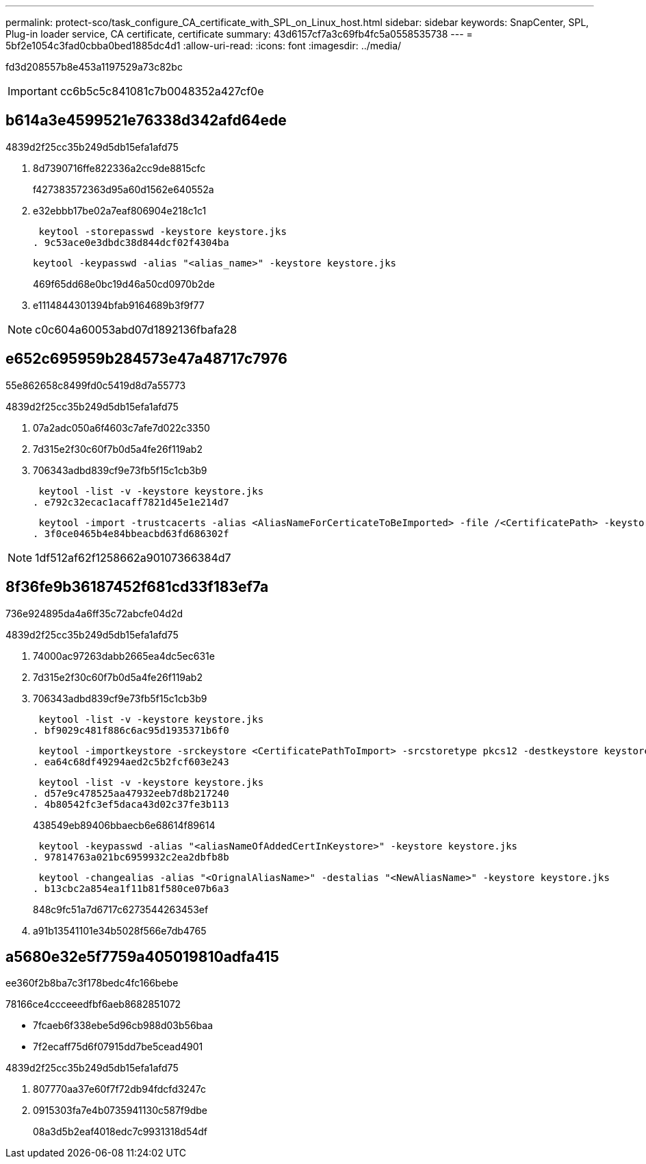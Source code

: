 ---
permalink: protect-sco/task_configure_CA_certificate_with_SPL_on_Linux_host.html 
sidebar: sidebar 
keywords: SnapCenter, SPL, Plug-in loader service, CA certificate, certificate 
summary: 43d6157cf7a3c69fb4fc5a0558535738 
---
= 5bf2e1054c3fad0cbba0bed1885dc4d1
:allow-uri-read: 
:icons: font
:imagesdir: ../media/


[role="lead"]
fd3d208557b8e453a1197529a73c82bc


IMPORTANT: cc6b5c5c841081c7b0048352a427cf0e



== b614a3e4599521e76338d342afd64ede

4839d2f25cc35b249d5db15efa1afd75

. 8d7390716ffe822336a2cc9de8815cfc
+
f427383572363d95a60d1562e640552a

. e32ebbb17be02a7eaf806904e218c1c1
+
 keytool -storepasswd -keystore keystore.jks
. 9c53ace0e3dbdc38d844dcf02f4304ba
+
 keytool -keypasswd -alias "<alias_name>" -keystore keystore.jks
+
469f65dd68e0bc19d46a50cd0970b2de

. e1114844301394bfab9164689b3f9f77



NOTE: c0c604a60053abd07d1892136fbafa28



== e652c695959b284573e47a48717c7976

55e862658c8499fd0c5419d8d7a55773

4839d2f25cc35b249d5db15efa1afd75

. 07a2adc050a6f4603c7afe7d022c3350
. 7d315e2f30c60f7b0d5a4fe26f119ab2
. 706343adbd839cf9e73fb5f15c1cb3b9
+
 keytool -list -v -keystore keystore.jks
. e792c32ecac1acaff7821d45e1e214d7
+
 keytool -import -trustcacerts -alias <AliasNameForCerticateToBeImported> -file /<CertificatePath> -keystore keystore.jks
. 3f0ce0465b4e84bbeacbd63fd686302f



NOTE: 1df512af62f1258662a90107366384d7



== 8f36fe9b36187452f681cd33f183ef7a

736e924895da4a6ff35c72abcfe04d2d

4839d2f25cc35b249d5db15efa1afd75

. 74000ac97263dabb2665ea4dc5ec631e
. 7d315e2f30c60f7b0d5a4fe26f119ab2
. 706343adbd839cf9e73fb5f15c1cb3b9
+
 keytool -list -v -keystore keystore.jks
. bf9029c481f886c6ac95d1935371b6f0
+
 keytool -importkeystore -srckeystore <CertificatePathToImport> -srcstoretype pkcs12 -destkeystore keystore.jks -deststoretype JKS
. ea64c68df49294aed2c5b2fcf603e243
+
 keytool -list -v -keystore keystore.jks
. d57e9c478525aa47932eeb7d8b217240
. 4b80542fc3ef5daca43d02c37fe3b113
+
438549eb89406bbaecb6e68614f89614

+
 keytool -keypasswd -alias "<aliasNameOfAddedCertInKeystore>" -keystore keystore.jks
. 97814763a021bc6959932c2ea2dbfb8b
+
 keytool -changealias -alias "<OrignalAliasName>" -destalias "<NewAliasName>" -keystore keystore.jks
. b13cbc2a854ea1f11b81f580ce07b6a3
+
848c9fc51a7d6717c6273544263453ef

. a91b13541101e34b5028f566e7db4765




== a5680e32e5f7759a405019810adfa415

ee360f2b8ba7c3f178bedc4fc166bebe

78166ce4ccceeedfbf6aeb8682851072

* 7fcaeb6f338ebe5d96cb988d03b56baa
* 7f2ecaff75d6f07915dd7be5cead4901


4839d2f25cc35b249d5db15efa1afd75

. 807770aa37e60f7f72db94fdcfd3247c
. 0915303fa7e4b0735941130c587f9dbe
+
08a3d5b2eaf4018edc7c9931318d54df


